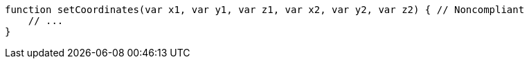 [source,flex]
----
function setCoordinates(var x1, var y1, var z1, var x2, var y2, var z2) { // Noncompliant
    // ...
}
----
